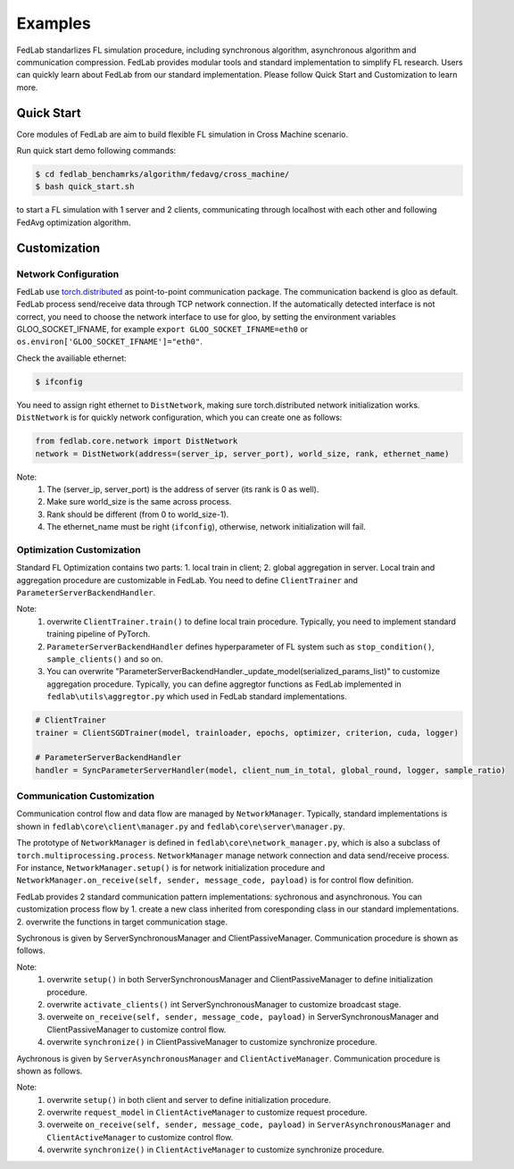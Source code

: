 .. _examples:

Examples
=======================

FedLab standarlizes FL simulation procedure, including synchronous algorithm, asynchronous algorithm and communication compression. FedLab provides modular tools and standard implementation to simplify FL research. Users can quickly learn about FedLab from our standard implementation. Please follow Quick Start and Customization to learn more.

Quick Start
^^^^^^^^^^^^

Core modules of FedLab are aim to build flexible FL simulation in Cross Machine scenario.

Run quick start demo following commands:

.. code-block:: shell-session

    $ cd fedlab_benchamrks/algorithm/fedavg/cross_machine/
    $ bash quick_start.sh

to start a FL simulation with 1 server and 2 clients, communicating through localhost with each other and following FedAvg optimization algorithm. 

Customization
^^^^^^^^^^^^^^

Network Configuration
----------------------
FedLab use `torch.distributed <https://pytorch.org/docs/stable/distributed.html>`_ as point-to-point communication package. The communication backend is gloo as default. FedLab process send/receive data through TCP network connection. If the automatically detected interface is not correct, you need to choose the network interface to use for gloo, by setting the environment variables GLOO_SOCKET_IFNAME, for example ``export GLOO_SOCKET_IFNAME=eth0`` or ``os.environ['GLOO_SOCKET_IFNAME']="eth0"``. 

Check the availiable ethernet:

.. code-block:: shell-session

    $ ifconfig

You need to assign right ethernet to ``DistNetwork``, making sure torch.distributed network initialization works. ``DistNetwork`` is for quickly network configuration, which you can create one as follows:

.. code-block:: python

    from fedlab.core.network import DistNetwork
    network = DistNetwork(address=(server_ip, server_port), world_size, rank, ethernet_name)

Note:
    1. The (server_ip, server_port) is the address of server (its rank is 0 as well). 
    2. Make sure world_size is the same across process.
    3. Rank should be different (from 0 to world_size-1).
    4. The ethernet_name must be right (``ifconfig``), otherwise, network initialization will fail.


Optimization Customization
---------------------------

Standard FL Optimization contains two parts: 1. local train in client; 2. global aggregation in server.  Local train and aggregation procedure are customizable in FedLab. You need to define ``ClientTrainer`` and ``ParameterServerBackendHandler``. 

Note:
    1. overwrite ``ClientTrainer.train()`` to define local train procedure. Typically, you need to implement standard training pipeline of PyTorch.
    2. ``ParameterServerBackendHandler`` defines hyperparameter of FL system such as ``stop_condition()``, ``sample_clients()`` and so on.
    3. You can overwrite "ParameterServerBackendHandler._update_model(serialized_params_list)" to customize aggregation procedure. Typically, you can define aggregtor functions as FedLab implemented in ``fedlab\utils\aggregtor.py`` which used in FedLab standard implementations.

.. code-block:: python

    # ClientTrainer
    trainer = ClientSGDTrainer(model, trainloader, epochs, optimizer, criterion, cuda, logger)

    # ParameterServerBackendHandler
    handler = SyncParameterServerHandler(model, client_num_in_total, global_round, logger, sample_ratio)

Communication Customization
----------------------------

Communication control flow and data flow are managed by ``NetworkManager``. Typically, standard implementations is shown in ``fedlab\core\client\manager.py`` and ``fedlab\core\server\manager.py``. 

The prototype of ``NetworkManager`` is defined in ``fedlab\core\network_manager.py``, which is also a subclass of ``torch.multiprocessing.process``.  ``NetworkManager`` manage network connection and data send/receive process. For instance, ``NetworkManager.setup()`` is for network initialization procedure and ``NetworkManager.on_receive(self, sender, message_code, payload)`` is for control flow definition.

FedLab provides 2 standard communication pattern implementations: sychronous and asynchronous. You can customization process flow by 1. create a new class inherited from coresponding class in our standard implementations. 2. overwrite the functions in target communication stage.

Sychronous is given by ServerSynchronousManager and ClientPassiveManager. Communication procedure is shown as follows.

.. image:: ../imgs/fedlab-sychronous.svg

Note:
    1. overwrite ``setup()`` in both ServerSynchronousManager and ClientPassiveManager to define initialization procedure.
    2. overwrite ``activate_clients()`` int ServerSynchronousManager to customize broadcast stage.
    3. overweite ``on_receive(self, sender, message_code, payload)`` in ServerSynchronousManager and ClientPassiveManager to customize control flow.
    4. overwrite ``synchronize()`` in ClientPassiveManager to customize synchronize procedure.


Aychronous is given by ``ServerAsynchronousManager`` and ``ClientActiveManager``. Communication procedure is shown as follows.

.. image:: ../imgs/fedlab-asynchronous.svg

Note:
    1. overwrite ``setup()`` in both client and server to define initialization procedure.
    2. overwrite ``request_model`` in ``ClientActiveManager`` to customize request procedure.
    3. overweite ``on_receive(self, sender, message_code, payload)`` in ``ServerAsynchronousManager`` and ``ClientActiveManager`` to customize control flow.
    4. overwrite ``synchronize()`` in ``ClientActiveManager`` to customize synchronize procedure.

